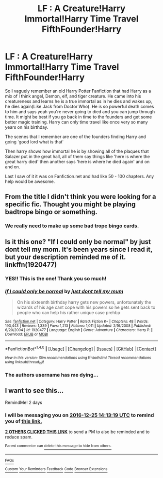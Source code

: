 #+TITLE: LF : A Creature!Harry Immortal!Harry Time Travel FifthFounder!Harry

* LF : A Creature!Harry Immortal!Harry Time Travel FifthFounder!Harry
:PROPERTIES:
:Author: Breannam611
:Score: 5
:DateUnix: 1482433034.0
:DateShort: 2016-Dec-22
:FlairText: Request
:END:
So I vaguely remember an old Harry Potter Fanfiction that had Harry as a mix of I think angel, Demon, elf, and tiger creature. He came into his creatureness and learns he is a true immortal as in he dies and wakes up, he dies again(Like Jack from Doctor Who). He is so powerful death comes to him and says yeah you're never going to died and you can jump through time. It might be best if you go back in time to the founders and get some better magic training. Harry can only time travel like once very so many years on his birthday.

The scenes that I remember are one of the founders finding Harry and going 'good lord what is that'

Then harry shows how immortal he is by showing all of the plaques that Salazer put in the great hall, all of them say things like 'here is where the great harry died' then another says 'here is where he died again' and on and on.

Last I saw of it it was on Fanfiction.net and had like 50 - 100 chapters. Any help would be awesome.


** From the title I didn't think you were looking for a specific fic. Thought you might be playing badtrope bingo or something.
:PROPERTIES:
:Author: EpicBeardMan
:Score: 13
:DateUnix: 1482436118.0
:DateShort: 2016-Dec-22
:END:

*** We really need to make up some bad trope bingo cards.
:PROPERTIES:
:Author: Freshenstein
:Score: 5
:DateUnix: 1482466260.0
:DateShort: 2016-Dec-23
:END:


** Is it this one? "If I could only be normal" by just dont tell my mom. It's been years since I read it, but your description reminded me of it. linkffn(1920477)
:PROPERTIES:
:Author: mink3n
:Score: 2
:DateUnix: 1482515600.0
:DateShort: 2016-Dec-23
:END:

*** YES!! This is the one! Thank you so much!
:PROPERTIES:
:Author: Breannam611
:Score: 2
:DateUnix: 1482573545.0
:DateShort: 2016-Dec-24
:END:


*** [[http://www.fanfiction.net/s/1920477/1/][*/If I could only be normal/*]] by [[https://www.fanfiction.net/u/586549/just-dont-tell-my-mum][/just dont tell my mum/]]

#+begin_quote
  On his sixteenth birthday harry gets new powers, unfortunately the wizards of his age cant cope with his powers so he gets sent back to people who can help his rather unique case prehbp
#+end_quote

^{/Site/: [[http://www.fanfiction.net/][fanfiction.net]] *|* /Category/: Harry Potter *|* /Rated/: Fiction K+ *|* /Chapters/: 48 *|* /Words/: 193,443 *|* /Reviews/: 1,339 *|* /Favs/: 1,213 *|* /Follows/: 1,011 *|* /Updated/: 2/16/2008 *|* /Published/: 6/20/2004 *|* /id/: 1920477 *|* /Language/: English *|* /Genre/: Adventure *|* /Characters/: Harry P. *|* /Download/: [[http://www.ff2ebook.com/old/ffn-bot/index.php?id=1920477&source=ff&filetype=epub][EPUB]] or [[http://www.ff2ebook.com/old/ffn-bot/index.php?id=1920477&source=ff&filetype=mobi][MOBI]]}

--------------

*FanfictionBot*^{1.4.0} *|* [[[https://github.com/tusing/reddit-ffn-bot/wiki/Usage][Usage]]] | [[[https://github.com/tusing/reddit-ffn-bot/wiki/Changelog][Changelog]]] | [[[https://github.com/tusing/reddit-ffn-bot/issues/][Issues]]] | [[[https://github.com/tusing/reddit-ffn-bot/][GitHub]]] | [[[https://www.reddit.com/message/compose?to=tusing][Contact]]]

^{/New in this version: Slim recommendations using/ ffnbot!slim! /Thread recommendations using/ linksub(thread_id)!}
:PROPERTIES:
:Author: FanfictionBot
:Score: 1
:DateUnix: 1482515604.0
:DateShort: 2016-Dec-23
:END:


*** The authors username has me dying...
:PROPERTIES:
:Author: Skeletickles
:Score: 1
:DateUnix: 1482558435.0
:DateShort: 2016-Dec-24
:END:


** I want to see this...

RemindMe! 2 days
:PROPERTIES:
:Author: Skeletickles
:Score: 0
:DateUnix: 1482502344.0
:DateShort: 2016-Dec-23
:END:

*** I will be messaging you on [[http://www.wolframalpha.com/input/?i=2016-12-25%2014:13:19%20UTC%20To%20Local%20Time][*2016-12-25 14:13:19 UTC*]] to remind you of [[https://www.reddit.com/r/HPfanfiction/comments/5jsamt/lf_a_creatureharry_immortalharry_time_travel/dbjmn6r][*this link.*]]

[[http://np.reddit.com/message/compose/?to=RemindMeBot&subject=Reminder&message=%5Bhttps://www.reddit.com/r/HPfanfiction/comments/5jsamt/lf_a_creatureharry_immortalharry_time_travel/dbjmn6r%5D%0A%0ARemindMe!%20%202%20days][*2 OTHERS CLICKED THIS LINK*]] to send a PM to also be reminded and to reduce spam.

^{Parent commenter can} [[http://np.reddit.com/message/compose/?to=RemindMeBot&subject=Delete%20Comment&message=Delete!%20dbjmobt][^{delete this message to hide from others.}]]

--------------

[[http://np.reddit.com/r/RemindMeBot/comments/24duzp/remindmebot_info/][^{FAQs}]]

[[http://np.reddit.com/message/compose/?to=RemindMeBot&subject=Reminder&message=%5BLINK%20INSIDE%20SQUARE%20BRACKETS%20else%20default%20to%20FAQs%5D%0A%0ANOTE:%20Don't%20forget%20to%20add%20the%20time%20options%20after%20the%20command.%0A%0ARemindMe!][^{Custom}]]
[[http://np.reddit.com/message/compose/?to=RemindMeBot&subject=List%20Of%20Reminders&message=MyReminders!][^{Your Reminders}]]
[[http://np.reddit.com/message/compose/?to=RemindMeBotWrangler&subject=Feedback][^{Feedback}]]
[[https://github.com/SIlver--/remindmebot-reddit][^{Code}]]
[[https://np.reddit.com/r/RemindMeBot/comments/4kldad/remindmebot_extensions/][^{Browser Extensions}]]
:PROPERTIES:
:Author: RemindMeBot
:Score: 1
:DateUnix: 1482502403.0
:DateShort: 2016-Dec-23
:END:
